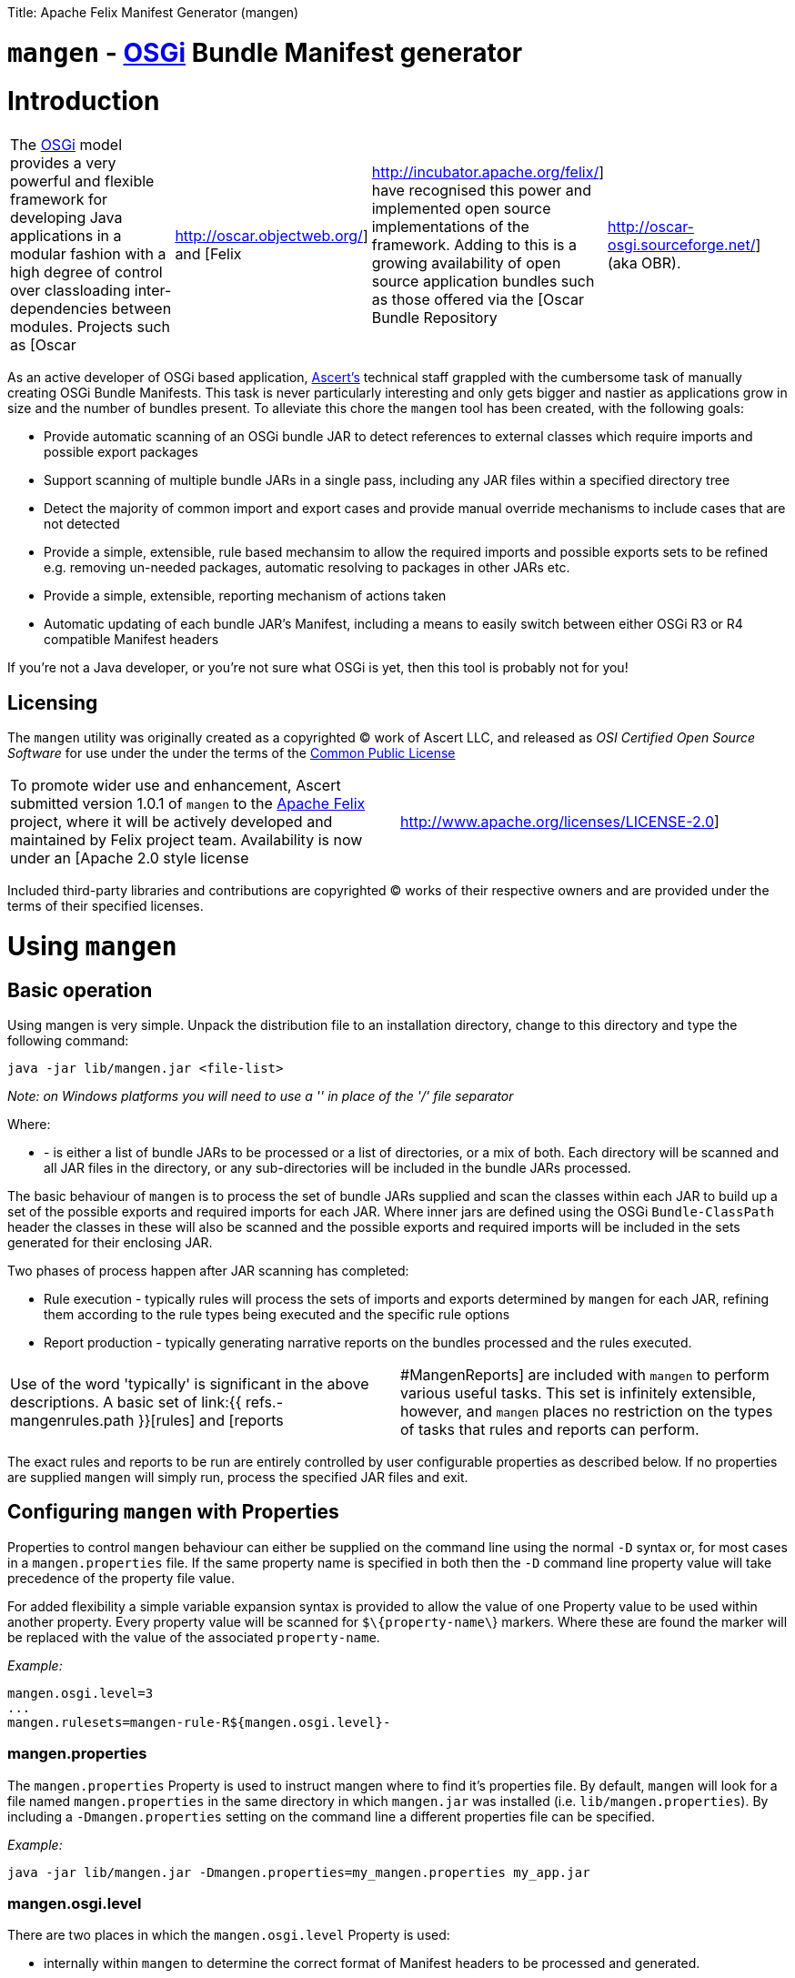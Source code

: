 :doctype: book

Title: Apache Felix Manifest Generator (mangen)

= `mangen` - http://www.osgi.org[OSGi] Bundle Manifest generator

= Introduction

[cols=4*]
|===
| The http://www.osgi.org[OSGi] model provides a very powerful and flexible framework for developing Java applications in a modular fashion with a high degree of control over classloading inter-dependencies between modules.
Projects such as [Oscar
| http://oscar.objectweb.org/] and [Felix
| http://incubator.apache.org/felix/] have recognised this power and implemented open source implementations of the framework.
Adding to this is a growing availability of open source application bundles such as those offered via the [Oscar Bundle Repository
| http://oscar-osgi.sourceforge.net/] (aka OBR).
|===

As an active developer of OSGi based application, http://www.ascert.com/[Ascert's] technical staff  grappled with the cumbersome task of manually creating OSGi Bundle Manifests.
This task is never particularly interesting and only gets bigger and nastier as applications grow in size and the number of bundles present.
To alleviate this chore the `mangen` tool has been created, with the following goals:

* Provide automatic scanning of an OSGi bundle JAR to detect references to external classes which require imports and possible export packages
* Support scanning of multiple bundle JARs in a single pass, including any JAR files within a specified directory tree
* Detect the majority of common import and export cases and provide manual override mechanisms to include cases that are not detected
* Provide a simple, extensible, rule based mechansim to allow the required imports and possible exports sets to be refined e.g.
removing un-needed packages, automatic resolving to packages in other JARs etc.
* Provide a simple, extensible, reporting mechanism of actions taken
* Automatic updating of each bundle JAR's Manifest, including a means to easily switch between either OSGi R3 or R4 compatible Manifest headers

If you're not a Java developer, or you're not sure what OSGi is yet, then this tool is probably not for you!

== Licensing

The `mangen` utility was originally created as a copyrighted &copy;
work of Ascert LLC, and released as _OSI Certified Open Source Software_ for use under the under the terms of the http://www.opensource.org/licenses/cpl1.0.php[Common Public License]

[cols=2*]
|===
| To promote wider use and enhancement, Ascert submitted version 1.0.1 of `mangen` to the http://incubator.apache.org/felix/[Apache Felix] project, where it will be actively developed and maintained by Felix project team.
Availability is now under an [Apache 2.0 style license
| http://www.apache.org/licenses/LICENSE-2.0]
|===

Included third-party libraries and contributions are copyrighted &copy;
works of their respective owners and are provided under the terms of their specified licenses.

= Using `mangen`

== Basic operation

Using mangen is very simple.
Unpack the distribution file to an installation directory, change to this directory and type the following command:

     java -jar lib/mangen.jar <file-list>

_Note: on Windows platforms you will need to use a '' in place of the '/' file  separator_

Where:

* *+++<file-list>+++* - is either a list of bundle JARs to be processed or a list of directories, or a mix of both.
Each directory will be scanned and all JAR files in the directory, or any sub-directories will be included in the bundle JARs processed.+++</file-list>+++

The basic behaviour of `mangen` is to process the set of bundle JARs supplied and scan the classes within each JAR to build up a set of the possible exports and required imports for each JAR.
Where inner jars are defined using the OSGi `Bundle-ClassPath` header the classes in these will also be scanned and the possible exports and required imports will be included in the sets generated for their enclosing JAR.

Two phases of process happen after JAR scanning has completed:

* Rule execution - typically rules will process the sets of imports and exports determined by `mangen` for each JAR, refining them according to the rule types being executed and the specific rule options
* Report production - typically generating narrative reports on the bundles processed and the rules executed.

[cols=2*]
|===
| Use of the word 'typically' is significant in the above descriptions.
A basic set of link:{{ refs.-mangenrules.path }}[rules] and [reports
| #MangenReports] are included with `mangen` to perform various useful tasks.
This set is infinitely extensible, however, and `mangen` places no restriction on the types of tasks that rules and reports can perform.
|===

The exact rules and reports to be run are entirely controlled by user configurable properties as described below.
If no properties are supplied `mangen` will simply run, process the specified JAR files and exit.

== Configuring `mangen` with Properties

Properties to control `mangen` behaviour can either be supplied on the command line using the normal `-D` syntax or, for most cases in a `mangen.properties` file.
If the same property name is specified in both then the `-D` command line property value will take precedence of the property file value.

For added flexibility a simple variable expansion syntax is provided to allow the value of one Property value to be used within another property.
Every property value will be scanned for `$\{property-name\`} markers.
Where these are found the marker will be replaced with the value of the associated `property-name`.

_Example:_

     mangen.osgi.level=3
     ...
     mangen.rulesets=mangen-rule-R${mangen.osgi.level}-

=== mangen.properties

The `mangen.properties` Property is used to instruct mangen where to find it's properties file.
By default, `mangen` will look for a file named `mangen.properties` in the same directory in which `mangen.jar` was installed (i.e.
`lib/mangen.properties`).
By including a `-Dmangen.properties` setting on the command line a different properties file can be specified.

_Example:_

     java -jar lib/mangen.jar -Dmangen.properties=my_mangen.properties my_app.jar

=== mangen.osgi.level

There are two places in which the `mangen.osgi.level` Property is used:

* internally within `mangen` to determine the correct format of Manifest headers to be processed and generated.
* as a means to guide which rulesets are executed, using the link:{{ refs.-variableexpansionsyntax.path }}[variable-expansion syntax]

At present, this Property should be set to a value of '3' or '4' (the default if not specified will be '3');

=== mangen.rulesets

Rules are the engine room of `mangen`, providing the basic means for refining the `mangen` detected import and export package sets e.g.
removing un-needed or unused exports, supplying package version information, including undetectable package cases such as dynamic classloading.

Rulesets provide a simple means of organising the rules to be executed into groups of rule sets.
The rulesets are specified as a list of comma-separated values, each value specifying the ruleset name prefix.
The following example shows a ruleset definition for 2 rules:

     mangen.rulesets=mangen-rule-first- , mangen-rule-final-
     ...
     mangen-rule-first-0=...
     mangen-rule-first-1=...
     mangen-rule-first-2=...
     ...
     mangen-rule-final-0=...
     mangen-rule-final-1=...

As shown in the example, `mangen` will take each ruleset name and look for sequentially numbered properties, starting from 0 and finishing when no property name is found.
Each rule found will be executed to completion against the processed set of bundle JARs before the next rule property is processed.

Rulesets can be combined with link:{{ refs.-variableexpansionsyntax.path }}[variable-expansion] to provide OSGi version dependent rules as shown the following example.

     mangen.osgi.level=3
     mangen.rulesets=mangen-rule-R${mangen.osgi.level}-
     ...
     mangen-rule-R3-0=...
     ...
     mangen-rule-R4-0=...

Rules themselves are simply specified as a rule type followed by a space separate list of rule specific options e.g.

     mangen.R4.syspackages=java\\..*
     ...
     mangen-rule-basic-0=Ignore imports(${mangen.R4.syspackages})
     mangen-rule-basic-1=DontImportOwnExports

See the link:{{ refs.-mangenrules.path }}[Rules] section for full details of the currently support rule types.

=== mangen-report-

Reports in `mangen` work in a similar fashion to rules but without the ruleset concept.
The set of sequentially numbered `mangen-report-` properties will be scanned to determine which reports should be run e.g.

     mangen-report-0=RuleReport .*
     mangen-report-1=BundleReport .*

See the link:{{ refs.-mangenreports.path }}[Reports] section for full details of the currently support report types.

=== mangen.failonerror

If set `on` will cause `mangen` to exit with a `System.exit()` error status of 3 if any errors occured.
Typical usage is to allow an external build tool, such as Ant, detect that there were errors.
Additionally, any error messages will also be sent to `stderr` as well as `stdout` if this property is set.

Default is `on`.

=== mangen.failonwarning

If set `on` will cause `mangen` to exit with a `System.exit()` error status of 5 if any warnings occured.
Typical usage is to allow an external build tool, such as Ant, detect that there were warnings.
Additionally, any warning messages will also be sent to `stderr` as well as `stdout` if this property is set.

Default is `off`.

== Rules

The Rule concept in `mangen` was adopted to avoid hard-coding the types of post-processing steps that a user would be able to perform on the `mangen` generated set of package imports and exports.
The rule syntax is as follows:

     <rule-type> <rule-options>

Where:

* *+++<rule-type>+++* - must be the name of a valid existing rule type, details of which can be found in this section.+++</rule-type>+++
* *+++<rule-options>+++* - will be a list of one or more of the standard options and/or rule specific options.
The standard options are as follows: ** `imports()` - a comma seperated list of package patterns, using the JDK regex format.
These will be matched against a bundle's own import packages during rule processing, the specific handling undertaken for each match being dependent on the *+++<rule-type>+++*.
*Note: each pattern must be separated from the next by a comma (,) and the list must not contain any space characters.* ** `exports()` - a comma seperated list of package patterns, using the JDK regex format.
These will be matched against a bundle's own export packages during rule processing, the specific handling undertaken for each match being dependent on the *+++<rule-type>+++*.
** `sys-packages()` - a comma seperated list of standard 'system package' patterns, using the JDK regex format.
The specific handling undertaken for each match being dependent on the *+++<rule-type>+++*+++</rule-type>++++++</rule-type>++++++</rule-type>++++++</rule-options>+++

Rules will can have either "global" scope, in which case every bundle JAR processed will have the rule appplied, or "local" scope meaning that they will only apply to a single bundle JAR.
Global rules will be included in the `mangen.properties` file.
Local rules are placed within the Manifest for the appropriate bundle in a special `mangen` attributes section e.g.

....
    Bundle-Name: Help Component
    Bundle-ClassPath: .,help4.jar,oracle_ice.jar,ohj-jewt.jar
    Metadata-Location: metadata.xml

    Name: com/ascert/openosgi/mangen
    mangen-rule-0: Ignore imports(com\.adobe\.acrobat.*,webeq\..*,javax\.help,javax\.media)
....

Details are included below showing whether a *+++<rule-type>+++* can be used in a global or a local context+++</rule-type>+++

=== AttributeStamp

[cols=2*]
|===
| _Usable globally_
| `yes`

| _Usable locally_
| `yes`

| _Standard options_
| `imports`, `exports`

| _Rule specific options_
|
|===

When processing a bundle JAR `mangen` can only detect the name of a required import package or a possible export package.
Within an OSGi environment it's possible to also include qualifying information on a package name, such as versioning information.
The AttributeStamp rule allows this information to be "stamped" over a detected package name.

The rule may be supplied locally, in which case it will only apply to instances of a package name match with a specific bundle JAR, or globally in which case it will be applied to all instances of a package name match across all JARs.

The `imports` or `exports` options allow stamping of attributes to either imported or exported packages respectively.
The rule will perform a regex package name match against each entry in the list and if the name matches, will augment the matched package name with any additional attributes suppled.
The following shows an example of this.

_Example:_

     mangen-rule-1=AttributeStamp imports(org\\.osgi\\.framework;version="1.2.0")

If the rule finds a package name pattern match and the package already has additional attributes an error will be thrown if the stamped attributes do not match the existing attributes.
This could be the case as a result of either a previous AttributeStamp or Merge rule.

=== DontImportOwnExports

[cols=2*]
|===
| _Usable globally_
| `yes`

| _Usable locally_
| `yes`

| _Standard options_
|

| _Rule specific options_
|
|===

In many application cases it's not necessary for a bundle JAR to import it' own exports.
This rule may be used locally or globally to remove from a bundle's import list any package which it also exports.

=== Ignore

[cols=2*]
|===
| _Usable globally_
| `yes`

| _Usable locally_
| `yes`

| _Standard options_
| `imports`, `exports`

| _Rule specific options_
|
|===

There are several cases where a `mangen` detected possible export or required import may not actually be desired:

* Standard JDK classes, particularly in an OSGi R3 environment where these packages are resolved without needing import statements
* Packages which `mangen` detects as needing imports but won't actually be used in a running environment.
One example of these is third party JARs which include Ant tasks for use in a development environment but which would probably never be instantiated in a running application.

The Ignore rule will remove matching package entries from either the import or export lists, or both, as specified in the options.

_Example:_

     mangen.R4.syspackages=java\\..*
     mangen-rule-R4-0=Ignore imports(${mangen.R4.syspackages})

=== Merge

[cols=2*]
|===
| _Usable globally_
| `yes`

| _Usable locally_
| `yes`

| _Standard options_
| `imports`, `exports`

| _Rule specific options_
| `existing`, `fixed`
|===

In some cases the simplest way to use `mangen` will be to provide a list of known imports and exports and then have `mangen` "merge" any remaining required imports and possible exports into these lists as needed.
The Merge rule provides two mechanisms in which these known imports and exports can be supplied:

* Using `existing` Manifest entries - in which case `mangen` will take any current Import-Package and Export-Package headers and merge them into the detected import and export package sets
* By specifying a set of `fixed` Manifest entries - allowing a limited set of pre-determined entries to be listed in the special `mangen` attributes of the Manifest which will be merged in.

_Example:_

....
    Manifest-Version: 1.0
    Bundle-Name: mybundle
    Export-Package: my.bundle.package

    Name: com/ascert/openosgi/mangen
    Import-Package: some.other.package
....

A `Merge existing` rule using the above example would ensure that `my.bundle.package` appeared in the list of packages to export.
A `Merge fixed` would ensure that `some.other.package` appeared in the list of packages to import.

It's possible to use both `Merge existing` and `Merge fixed` within a given set of application rules although it's more likely that only one of these would be used to meet a given application build strategy.

The imports and exports options allow constraints on the packages to be merged based on regex package name pattern matches.

One other aspect to note with the Merge option is that it also provides an alternative way to "stamp" OSGi attributes on a `mangen` detected pakcage name, since if the package being merged was already in the set of `mangen` detected packages it's entry will be augmented with any additional attributes supplied from the package entry being merged.

=== ProcessBundles

[cols=2*]
|===
| _Usable globally_
| `yes`

| _Usable locally_
| `no`

| _Standard options_
|

| _Rule specific options_
|
|===

By default, `mangen` will not actually process any of the JAR files specified, it will simply create objects to access them.

Being able to skip `mangen` processing of bundle JARs is useful behaviour in a small number of instances, such as the link:{{ refs.-obrreport.path }}[ObrReport] that will generally be run against existing bundle Manifest headers rather than `mangen` generated sets of imports and exports.

For most cases, however, `mangen` import and export processing will be required and this Rule should be included.

_Example:_

....
    mangen.rulesets=mangen-rule-initial- , mangen-rule-Ant- , mangen-rule-R${mangen.osgi.level}- , mangen-rule- , mangen-rule-final-

    mangen-rule-initial-0=ProcessBundles
    ...
....

=== ResolveImportsToExports

[cols=2*]
|===
| _Usable globally_
| `yes`

| _Usable locally_
| `no`

| _Standard options_
| `sys-packages`

| _Rule specific options_
|
|===

Some OSGi developers use the framework as a basis for creating packaged applications, in fact it is just this usage which Ascert make of OSGi and Oscar and which motivated the creation of =mangen.
In such cases, the simplest and possibly most powerful rule use case is  simply to supply `mangen` with a complete set of application bundles and let it work out the matrix of imports and exports required to resolve every bundle dependency.
This is exactly what the ResolveImportsToExports does.

ResolveImportsToExports can only be used globally and will prune down the set of possible exports and required imports to just those required to satisfy every bundle dependency.
It will generate `+*** WARNING ***+` report lines for the following cases:

* duplicate exports where more than one bundle could be an exporter of the same package which is a necessary import of some other bundle.
In these cases, at present, the first possible exporter found will be picked and all others removed and a warning generated
* missing exports i.e.
packages required by one or more bundles that are never exported.
Erroneous warnings for standard JDK packages can be avoided using the `sys-packages` option.

At present, the known cases where this rule may fail to create a consistent and resolved set of bundle Manifests are:

* cases of dynamic classloading
* certain third party JARs, such as Xerces, which use the awkaward-to-handle OSGi case of `Thread.getContextClassLoader()` to determine the classloader for dynamic classloading.

=== UpdateBundles

[cols=2*]
|===
| _Usable globally_
| `yes`

| _Usable locally_
| `no`

| _Standard options_
|

| _Rule specific options_
| `overwrite`
|===

By default, `mangen` will only report on the generated list of imports and exports for each bundle processed.
The UpdateBundles rule can be used to instruct `mangen` to update each bundle's Manifest wth the set of generated packages.

This rule can only be used globaly.
If the `overwrite` option is specified, the bundle JAR will overwritten with a new bundle JAR containing the new Manifest.
Without this option, the update will create new JARs of the same name as each existing JAR but with a suffix of `.new.jar`.

== Reports

Reports are really like a simplified case of rules.
At present only a couple of simple reports are included.

All reports at present send their output to `System.out`, which can of course be redirected to a text file if a persistent copy is desired.

=== RuleReport

This report will show any Rule generated output.

=== BundleReport

[cols=2*]
|===
| _Report options_
| `show-differences` `show-local-rules`
|===

This report will create a simple overview of the refined set of a bundle's imports and exports, together with a report of any local rules which have been run for the bundle.
The following options are supported:

* `show-differences` - will show details of _ADDED_ and _REMOVED_ packages by comparing the generate set of import and export packages against the existing Import-Package and Export-Package attributes.
If this option is omitted a simple list of generated imports and exports will be shown
* `show-local-rules` - will show report output from any local rules run for each bundle JAR

=== ObrReport

[cols=2*]
|===
| _Report options_
| `skip-jars`
|===

Produce a report for each bundle JAR that can be used as an OBR descriptor.

The `skip-jars` option can be used to specify a comma separated list of JAR name regex patterns for which OBR descriptors are not required (e.g.
source JARs).

OBR descriptor production is a quite different aspect of `mangen` usage to import/export generation and so a separate example `obr.properties` file has been included to show typical settings for it's usage.
The `-Dmangen.properties` setting can be used to run `mangen` with these settings e.g.

_Example:_

     java -Dmangen.properties=lib\obr.properties -jar lib\mangen.jar e:\obr\repo\

The example `obr.properties` includes a number of features:

* there is no _ProcessBundles_ rule, meaning that `mangen` will not automatically generate imports and exports.
* there is a _Merge existing_  rule meaning `mangen` will use existing Manifest headers in each bundle JAR to generate the ObrReport
* there is an `mangen.obr.ver` property that can be used to control the format of the OBR descriptors produced
* text templates are included that allow the OBR version 1 and version 2 descriptors to be changed without needing to modify the ObrReport code.

Whilst running, the ObrReport will look for a number of specific properties to aid it's processing:

* `mangen.obr.ver` - to determine which format of OBR descriptor to produce
* `mangen.obr.descr.<obr-ver>` - the main text template used to produce the OBR descriptor for each bundle
* `mangen.obr.import.<obr-ver>` - the template used to produce the descriptor text for each import.
* `mangen.obr.export.<obr-ver>` - the template used to produce the descriptor text for each export.
* `mangen.obr.import.ver.<obr-ver>` - the template used to produce a "version" descriptor for an import which has an explicit version specified.
* `mangen.obr.export.ver.<obr-ver>` - the template used to produce a "version" descriptor for an export which has an explicit version specified.

The templates include a simple "tag substitution" mechanism that will expand the following tags:

* `@@hdr:<header-name>@@` - include the attribute value of +++<header-name>+++from the bundle's Manifest.
The `mangen` attributes will be searched first, followed by the Main attributes+++</header-name>+++
* `@@imports@@` - process the list of imports and generate descriptor text based on the `mangen.obr.import.<obr-ver>` template
* `@@exports@@` - process the list of exports and generate descriptor text based on the `mangen.obr.export.<obr-ver>` template
* `@@import-ver@@` - will be expanded using `mangen.obr.import.ver.<obr-ver>` if an explicit version was included for the import package
* `@@export-ver@@` - will be expanded using `mangen.obr.export.ver.<obr-ver>` if an explicit version was included for the export package
* `@@pkg:name@@` - name of the import or export package currently being processed
* `@@pkg:ver@@` - version of the import or export package currently being processed

== Contents of the distribution file

The current `mangen` distribution includes the following:

* pre-compiled versions of `mangen` and libraries
* full source code and Ant build files
* this documentation in HTML format.
The original documentation is maintained in TWiki format at Ascert's intranet set and a copy of the raw TWiki file is included.

The following third party libraries are also included in the distribution:

* http://incubator.apache.org/felix/[Felix] library JARs - required Felix library JARs, used by `mangen` in Manifest processing, and generation
* http://asm.objectweb.org/[ASM] - the ASM java bytecode parsing toolkit used by the `ASMClassScanner` class scanning implementation.
* http://jakarta.apache.org/bcel/[BCEL] - the BCEL java  bytecode parsing toolkit used by the `BCELScanner` class scanning implementation.

Thanks also go to the following contributors:

* link:{{ refs.mailto-heavy-ungoverned-org.path }}[Richard S.
Hall] - both for his assistance in the development and testing of `mangen` and for his contribution of the ASM based class scanning implementation.

= Extending `mangen`

First things first.
You need to be a reasonably proficient Java developer to undertake extending `mangen`.
If you're not, then you should consider a Java programming course or tutorial of some kind.

Extensions to `mangen` can be performed in the following ways:

* creating new or enhanced Rules
* creating new or enhanced Reports
* supporting alternative class scanning implementations
* Modifying the core source code

The idea is that as `mangen` matures most extension cases will be possible via the first two means, with new class scanners and core modifications being the exception.

For detailed information, Javadoc API documentation for `mangen` can be found @@api-index-loc@@.

== Creating new Rule types

A rule type is in fact just a Java class which implements the `com.ascert.openosgi.Rule` interface.
If no package name is specified, these will be assumed to be in the `com.ascert.openosgi.mangen.rules` package.
Although somewhat less readable, a fully-qualified class name can be supplied for rule types in other packages.

At present, the simplest way to learn about creating new rules is to look at the source code for existing rules to understand how they're put together and what can be done in them.

== Creating new Report types

Reports are similar to rules.
A Report type is a Java class which implements the `com.ascert.openosgi.Report` interface.
Unqualified report types will be assumed to be in `com.ascert.openosgi.mangen.reports` package, with the option to use fully-qualified class names if desired.

As with rules, the source code for the existing reports is the best place to learn about creating new reports.

== Alternative class scanners

To parse the class files of an application `mangen` needs a class file bytecode scanning library.
So that alternative scanning tools may be used `mangen` does not make direct usage of any library implementation.
Instead a wrapper class is used which implements the `ClassScanner` interface, and hence insulates `mangen` from the specific details of different bytecode scanning tools.
The `mangen.scanner.class` property can be used to control which scanner implementation class is used.

[cols=2*]
|===
| At present, implementations of the  `ClassScanner` interface have been include for the ObjectWeb http://asm.objectweb.org/[ASM] toolkit and the  [Apache BCEL
| http://jakarta.apache.org/bcel/] toolkit.
|===

= Ongoing Development

== Change Log

=== Version 1.0.1

* Initial version submitted to Felix project.
* Package names changed and license headers changed to Apache license
* `OsgiPackage` classes changed to use Felix manifest handling classes.
* ASM and BCEL sources removed and maven dependencies created to pull these in from repositories.
* Compiles and builds using normal maven build, but as yet doesn't create a standalone distribution which includes dependent jars and config `.properties` files.
* No analysis work has been performed to determine enhancements and additional rules desirable to integrate with Felix build and take advantage of `mangen` class scanning.

=== 0.1.x Versions

The 0.1.x versions of `mangen` are the original versions developed to work with Oscar.
The versions and documentation can still be downloaded from the http://oscar-osgi.sourceforge.net/mangen/[OBR Sourceforge site].
The change history has been maintained here for completeness.

==== Version 0.1.2

* Inclusion of link:{{ refs.-obrreport.path }}[ObrReport] for generation of OBR descriptors _[ oscar-osgi-Feature Requests-1221468 ]_
* Removed "default" processing of JARs.
Now an explicit link:{{ refs.-processbundles.path }}[ProcessBundles] must be included to force JAR processing to take place.
This allows reports, such as the new ObrReport to skip `mangen` import/export processing and just work from existing manifests.
* default `mangen.properties` now explicitly lists each non java.* package rather than using wildcards, proved safer and more reliable when creating OSGi R4 manifests

==== Version 0.1.1

* Support for errors and warnings to cause non-zero exit status to be returned
* Fix for occasional failures to update bundle JARs _link:{{ refs.-oscar-osgi-bugs-1218334.path }}[oscar-osgi-Bugs-1218334]_

==== Version 0.1.0

* First version
* Support for current OSGi Release 3 (R3) manifest headers, and basic support for proposed upcoming R4 headers
* Processing of JARs and directories containing JARs and parsing of contained classes using a subset of BCEL.
* Simple but extensible rule based engine for import and export set manipulation.
* Simple but extensible reporting engine
* Updating of process bundle JARs via an UpdateBundles rule
* Pluggable interface to allow alternative class byte code scanners to be used

== Possible Enhancements

As with any piece of software, there are always more things you'd like to do than time available in which to work on them.
This library is no exception.

In it's present form it `mangen` is simple, reasonably fast, and usable.
Ideas on some of the more significant areas where it could be enhanced or improved are described in the sections below.

Most `mangen` enhancement ideas have now been created as issues in the https://issues.apache.org/jira/secure/IssueNavigator.jspa?component=12310910&sorter/field=priority&mode=hide&reset=true&pid=12310100&sorter/order=ASC[Apache JIRA list].

Those which are more speculative have been left below.

=== Online usage within an OSGi environment

[cols=3*]
|===
| Extending the concept of link:{{ refs.-manifestlessusage.path }}[Manifest-less usage] comes an interesting possibility that a specific OSGi platform such as [Oscar
| http://oscar.objectweb.org/] could be extended to load any JAR and automatically 'fix-up' a usable Manifest.
This would require internal access/knowledge of the specific platform's implementation since the existing standard OSGi API would not supply sufficient details and access to the set of loaded bundle JARs.
Additionally, it would probably need to be a "multi-step" process since until a largely complete set of bundle JARs were loaded it may not be possible to resolve all imports and exports.
This perhaps implies some form of platform extension to allow a set of JARs to be passed to some form of "pre-load" mechanism capable of resolving their imports and exports within the JAR set, and possibly from existing loaded bundle JARs or even an external [OBR
| http://oscar-osgi.sourceforge.net/].
|===

= Acknowledgements

Ascert is pleased to acknowledge the following projects, organisations and individuals whose tools have been used in the creation of this software:

* http://asm.objectweb.org/[ASM] - ObjectWeb's bytecode scanning and manipulation toolkit.
* http://jakarta.apache.org/bcel/[BCEL] - Apache's bytecode scanning and manipulation toolkit.
* http://www.jedit.org[jEdit] - home of the powerful and flexible jEdit    editor
* http://ant.apache.org[Ant] - home of the Apache Ant build tool
* {blank}
+
[cols=2*]
|===
| http://www.bluemarsh.com/[Blue Marsh Softworks] - authors of the excellent [JSwat
| http://www.bluemarsh.com/java/jswat/index.html] Java debugger.
|===

* {blank}
+
[cols=3*]
|===
| http://subversion.tigris.org/[Subversion] - home of the Subversion (aka SVN) version control system, and [Regnis
| http://www.regnis.de/] and [TortoiseSVN
| http://tortoisesvn.tigris.org/], both of which are excellent SVN GUI clients
|===

* http://java.sun.com[Sun Java] - home of all things Java and a place we love.
